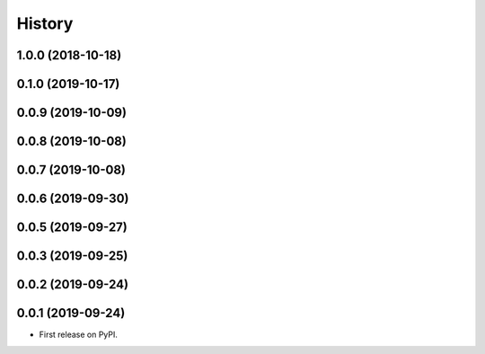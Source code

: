 .. :changelog:

History
-------

1.0.0 (2018-10-18)
===================

0.1.0 (2019-10-17)
===================

0.0.9 (2019-10-09)
===================

0.0.8 (2019-10-08)
===================

0.0.7 (2019-10-08)
===================

0.0.6 (2019-09-30)
===================


0.0.5 (2019-09-27)
===================

0.0.3 (2019-09-25)
===================

0.0.2 (2019-09-24)
===================


0.0.1 (2019-09-24)
===================

* First release on PyPI.
